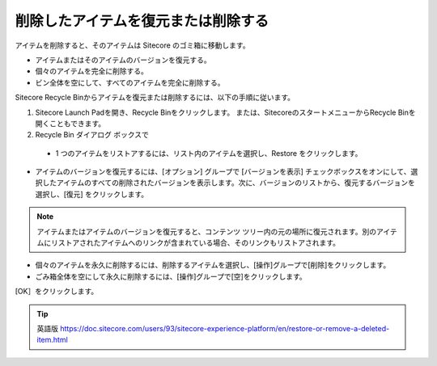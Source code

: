 #######################################
削除したアイテムを復元または削除する
#######################################

アイテムを削除すると、そのアイテムは Sitecore のゴミ箱に移動します。

* アイテムまたはそのアイテムのバージョンを復元する。
* 個々のアイテムを完全に削除する。
* ビン全体を空にして、すべてのアイテムを完全に削除する。

Sitecore Recycle Binからアイテムを復元または削除するには、以下の手順に従います。

1. Sitecore Launch Padを開き、Recycle Binをクリックします。
   または、SitecoreのスタートメニューからRecycle Binを開くこともできます。
2. Recycle Bin ダイアログ ボックスで

  * 1 つのアイテムをリストアするには、リスト内のアイテムを選択し、Restore をクリックします。

.. image:: images/15eafd35653ab9.png
   :align: center
   :width: 400px
   :alt: 削除したアイテムを復元または削除する

* アイテムのバージョンを復元するには、[オプション] グループで [バージョンを表示] チェックボックスをオンにして、選択したアイテムのすべての削除されたバージョンを表示します。次に、バージョンのリストから、復元するバージョンを選択し、[復元] をクリックします。

.. image:: images/15eafd35659a5f.png
   :align: center
   :width: 400px
   :alt: 削除したアイテムを復元または削除する

.. note:: アイテムまたはアイテムのバージョンを復元すると、コンテンツ ツリー内の元の場所に復元されます。別のアイテムにリストアされたアイテムへのリンクが含まれている場合、そのリンクもリストアされます。

* 個々のアイテムを永久に削除するには、削除するアイテムを選択し、[操作]グループで[削除]をクリックします。

* ごみ箱全体を空にして永久に削除するには、[操作]グループで[空]をクリックします。

[OK］をクリックします。




.. tip:: 英語版 https://doc.sitecore.com/users/93/sitecore-experience-platform/en/restore-or-remove-a-deleted-item.html
